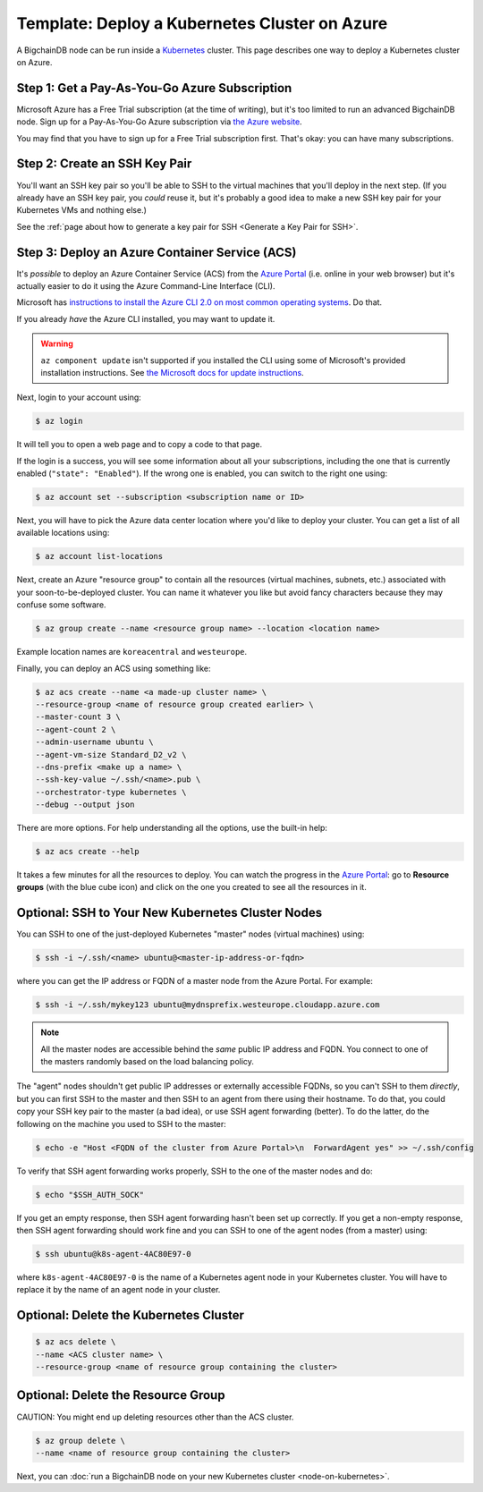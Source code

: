 Template: Deploy a Kubernetes Cluster on Azure
==============================================

A BigchainDB node can be run inside a `Kubernetes <https://kubernetes.io/>`_
cluster.
This page describes one way to deploy a Kubernetes cluster on Azure.


Step 1: Get a Pay-As-You-Go Azure Subscription
----------------------------------------------

Microsoft Azure has a Free Trial subscription (at the time of writing),
but it's too limited to run an advanced BigchainDB node.
Sign up for a Pay-As-You-Go Azure subscription
via `the Azure website <https://azure.microsoft.com>`_.

You may find that you have to sign up for a Free Trial subscription first.
That's okay: you can have many subscriptions.


Step 2: Create an SSH Key Pair
------------------------------

You'll want an SSH key pair so you'll be able to SSH
to the virtual machines that you'll deploy in the next step.
(If you already have an SSH key pair, you *could* reuse it,
but it's probably a good idea to make a new SSH key pair
for your Kubernetes VMs and nothing else.)

See the
:ref:`page about how to generate a key pair for SSH <Generate a Key Pair for SSH>`.


Step 3: Deploy an Azure Container Service (ACS)
-----------------------------------------------

It's *possible* to deploy an Azure Container Service (ACS)
from the `Azure Portal <https://portal.azure.com>`_
(i.e. online in your web browser)
but it's actually easier to do it using the Azure
Command-Line Interface (CLI).

Microsoft has `instructions to install the Azure CLI 2.0
on most common operating systems
<https://docs.microsoft.com/en-us/cli/azure/install-az-cli2>`_.
Do that.

If you already *have* the Azure CLI installed, you may want to update it.

.. warning::

   ``az component update`` isn't supported if you installed the CLI using some of Microsoft's provided installation instructions. See `the Microsoft docs for update instructions <https://docs.microsoft.com/en-us/cli/azure/install-az-cli2>`_.


Next, login to your account using:

.. code:: bash

   $ az login

It will tell you to open a web page and to copy a code to that page.

If the login is a success, you will see some information
about all your subscriptions, including the one that is currently
enabled (``"state": "Enabled"``). If the wrong one is enabled,
you can switch to the right one using:

.. code:: bash

   $ az account set --subscription <subscription name or ID>

Next, you will have to pick the Azure data center location
where you'd like to deploy your cluster.
You can get a list of all available locations using:

.. code:: bash

   $ az account list-locations

Next, create an Azure "resource group" to contain all the
resources (virtual machines, subnets, etc.) associated
with your soon-to-be-deployed cluster. You can name it
whatever you like but avoid fancy characters because they may
confuse some software.

.. code:: bash

   $ az group create --name <resource group name> --location <location name>


Example location names are ``koreacentral`` and ``westeurope``.

Finally, you can deploy an ACS using something like:

.. code:: bash

   $ az acs create --name <a made-up cluster name> \
   --resource-group <name of resource group created earlier> \
   --master-count 3 \
   --agent-count 2 \
   --admin-username ubuntu \
   --agent-vm-size Standard_D2_v2 \
   --dns-prefix <make up a name> \
   --ssh-key-value ~/.ssh/<name>.pub \
   --orchestrator-type kubernetes \
   --debug --output json


There are more options. For help understanding all the options, use the built-in help:

.. code:: bash

   $ az acs create --help

It takes a few minutes for all the resources to deploy.
You can watch the progress in the `Azure Portal
<https://portal.azure.com>`_:
go to **Resource groups** (with the blue cube icon)
and click on the one you created
to see all the resources in it.


Optional: SSH to Your New Kubernetes Cluster Nodes
--------------------------------------------------

You can SSH to one of the just-deployed Kubernetes "master" nodes
(virtual machines) using:

.. code:: bash

   $ ssh -i ~/.ssh/<name> ubuntu@<master-ip-address-or-fqdn>

where you can get the IP address or FQDN
of a master node from the Azure Portal. For example:

.. code:: bash

   $ ssh -i ~/.ssh/mykey123 ubuntu@mydnsprefix.westeurope.cloudapp.azure.com

.. note::

   All the master nodes are accessible behind the *same* public IP address and
   FQDN. You connect to one of the masters randomly based on the load balancing
   policy.

The "agent" nodes shouldn't get public IP addresses or externally accessible
FQDNs, so you can't SSH to them *directly*,
but you can first SSH to the master
and then SSH to an agent from there using their hostname.
To do that, you could
copy your SSH key pair to the master (a bad idea),
or use SSH agent forwarding (better).
To do the latter, do the following on the machine you used
to SSH to the master:

.. code:: bash

   $ echo -e "Host <FQDN of the cluster from Azure Portal>\n  ForwardAgent yes" >> ~/.ssh/config

To verify that SSH agent forwarding works properly,
SSH to the one of the master nodes and do:

.. code:: bash

   $ echo "$SSH_AUTH_SOCK"

If you get an empty response,
then SSH agent forwarding hasn't been set up correctly.
If you get a non-empty response,
then SSH agent forwarding should work fine
and you can SSH to one of the agent nodes (from a master)
using:

.. code:: bash

   $ ssh ubuntu@k8s-agent-4AC80E97-0

where ``k8s-agent-4AC80E97-0`` is the name
of a Kubernetes agent node in your Kubernetes cluster.
You will have to replace it by the name
of an agent node in your cluster.


Optional: Delete the Kubernetes Cluster
---------------------------------------

.. code:: bash

   $ az acs delete \
   --name <ACS cluster name> \
   --resource-group <name of resource group containing the cluster>


Optional: Delete the Resource Group
-----------------------------------

CAUTION: You might end up deleting resources other than the ACS cluster.

.. code:: bash

   $ az group delete \
   --name <name of resource group containing the cluster>


Next, you can :doc:`run a BigchainDB node on your new
Kubernetes cluster <node-on-kubernetes>`.